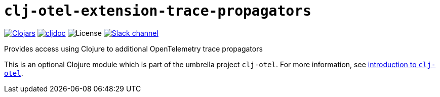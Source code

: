 = `clj-otel-extension-trace-propagators`

image:https://img.shields.io/clojars/v/org.clojars.middleware-dev/clj-otel-extension-trace-propagators?logo=clojure&logoColor=white[Clojars,link=https://clojars.org/org.clojars.middleware-dev/clj-otel-extension-trace-propagators]
ifndef::env-cljdoc[]
image:https://cljdoc.org/badge/org.clojars.middleware-dev/clj-otel-extension-trace-propagators[cljdoc,link=https://cljdoc.org/d/org.clojars.middleware-dev/clj-otel-extension-trace-propagators]
endif::[]
image:https://img.shields.io/github/license/steffan-westcott/clj-otel[License]
image:https://img.shields.io/badge/clojurians-clj--otel-blue.svg?logo=slack[Slack channel,link=https://clojurians.slack.com/messages/clj-otel]

Provides access using Clojure to additional OpenTelemetry trace propagators

This is an optional Clojure module which is part of the umbrella project `clj-otel`.
For more information, see
ifdef::env-cljdoc[]
https://cljdoc.org/d/org.clojars.middleware-dev/clj-otel-api/CURRENT[introduction to `clj-otel`].
endif::[]
ifndef::env-cljdoc[]
xref:../README.adoc[introduction to `clj-otel`].
endif::[]

